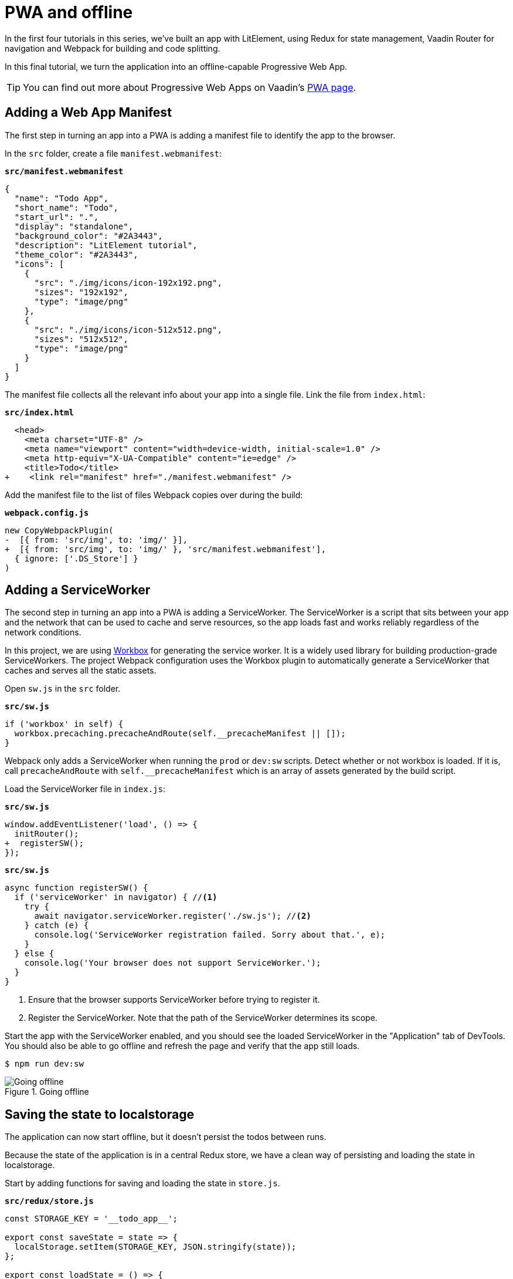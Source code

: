 = PWA and offline

:title: PWA and offline
:authors: marcus
:type: text, video
:description: Building and serving a LitElement project in production as a PWA.
:repo: https://github.com/vaadin-learning-center/frontend/lit-element-tutorial
:linkattrs:
:imagesdir: ./images

In the first four tutorials in this series, we've built an app with LitElement, using Redux for state management, Vaadin Router for navigation and Webpack for building and code splitting. 

In this final tutorial, we turn the application into an offline-capable Progressive Web App. 

TIP: You can find out more about Progressive Web Apps on Vaadin's https://vaadin.com/pwa[PWA page^]. 


== Adding a Web App Manifest
The first step in turning an app into a PWA is adding a manifest file to identify the app to the browser. 

In the `src` folder, create a file `manifest.webmanifest`:

.`*src/manifest.webmanifest*`
[source,json]
----
{
  "name": "Todo App",
  "short_name": "Todo",
  "start_url": ".",
  "display": "standalone",
  "background_color": "#2A3443",
  "description": "LitElement tutorial",
  "theme_color": "#2A3443",
  "icons": [
    {
      "src": "./img/icons/icon-192x192.png",
      "sizes": "192x192",
      "type": "image/png"
    },
    {
      "src": "./img/icons/icon-512x512.png",
      "sizes": "512x512",
      "type": "image/png"
    }
  ]
}
----

The manifest file collects all the relevant info about your app into a single file. Link the file from `index.html`:

.`*src/index.html*`
[source,diff]
----
  <head>
    <meta charset="UTF-8" />
    <meta name="viewport" content="width=device-width, initial-scale=1.0" />
    <meta http-equiv="X-UA-Compatible" content="ie=edge" />
    <title>Todo</title>
+    <link rel="manifest" href="./manifest.webmanifest" />
----

Add the manifest file to the list of files Webpack copies over during the build:

.`*webpack.config.js*`
[source,diff]
----
new CopyWebpackPlugin(
-  [{ from: 'src/img', to: 'img/' }],
+  [{ from: 'src/img', to: 'img/' }, 'src/manifest.webmanifest'],
  { ignore: ['.DS_Store'] }
)
----

== Adding a ServiceWorker
The second step in turning an app into a PWA is adding a ServiceWorker. The ServiceWorker is a script that sits between your app and the network that can be used to cache and serve resources, so the app loads fast and works reliably regardless of the network conditions. 

In this project, we are using https://developers.google.com/web/tools/workbox/[Workbox^] for generating the service worker. It is a widely used library for building production-grade ServiceWorkers. The project Webpack configuration uses the Workbox plugin to automatically generate a ServiceWorker that caches and serves all the static assets. 

Open `sw.js` in the `src` folder.

.`*src/sw.js*`
[source,javascript]
----
if ('workbox' in self) {
  workbox.precaching.precacheAndRoute(self.__precacheManifest || []);
}
----

Webpack only adds a ServiceWorker when running the `prod` or `dev:sw` scripts. Detect whether or not workbox is loaded. If it is, call `precacheAndRoute` with `self.__precacheManifest` which is an array of assets generated by the build script. 

Load the ServiceWorker file in `index.js`: 

.`*src/sw.js*`
[source,diff]
----
window.addEventListener('load', () => {
  initRouter();
+  registerSW();
});
----

.`*src/sw.js*`
[source,javascript]
----
async function registerSW() {
  if ('serviceWorker' in navigator) { //<1>
    try {
      await navigator.serviceWorker.register('./sw.js'); //<2>
    } catch (e) {
      console.log('ServiceWorker registration failed. Sorry about that.', e);
    }
  } else {
    console.log('Your browser does not support ServiceWorker.');
  }
}
----
<1> Ensure that the browser supports ServiceWorker before trying to register it. 
<2> Register the ServiceWorker. Note that the path of the ServiceWorker determines its scope.

Start the app with the ServiceWorker enabled, and you should see the loaded ServiceWorker in the "Application" tab of DevTools. You should also be able to go offline and refresh the page and verify that the app still loads.

[source, terminal]
$ npm run dev:sw

.Going offline
image::sw-offline.gif[Going offline]


== Saving the state to localstorage
The application can now start offline, but it doesn't persist the todos between runs. 

Because the state of the application is in a central Redux store, we have a clean way of persisting and loading the state in localstorage. 

Start by adding functions for saving and loading the state in `store.js`.

.`*src/redux/store.js*`
[source,javascript]
----
const STORAGE_KEY = '__todo_app__';

export const saveState = state => {
  localStorage.setItem(STORAGE_KEY, JSON.stringify(state));
};

export const loadState = () => {
  let json = localStorage.getItem(STORAGE_KEY) || '{}';
  let state = JSON.parse(json);

  return state || undefined;
};
----

Then, load the state from localstorage when creating the store:

.`*src/redux/store.js*`
[source,diff]
----
export const store = createStore(
  reducer,
+  loadState(),
  window.__REDUX_DEVTOOLS_EXTENSION__ && window.__REDUX_DEVTOOLS_EXTENSION__()
);
----

Finally, subscribe to the store to call `saveState` on any state changes. 

.`*src/redux/store.js*`
[source,javascript]
----
store.subscribe(() => {
  saveState(store.getState());
});
----

Now, if you rerun the application, you should be able to see the application state persists between refreshes.

.State persisted between refreshes
image::persisted-state.gif[State persisted between refreshes]

== Conclusion 
This five-part tutorial has walked you through building a PWA with LitElement and Redux. 

== Further reading
Here are some helpful resources for continued learning. 

* https://lit-element.polymer-project.org/[LitElement^]
* https://lit-html.polymer-project.org/[lit-html^]
* https://pwa-starter-kit.polymer-project.org/[PWA Starter Kit^]
* https://redux.js.org/[Redux docs^]
* https://developers.google.com/web/tools/workbox/guides/get-started[Workbox guide^]
* https://webpack.js.org/concepts/[Webpack docs^]

== Let us know what you think!
As always, if you have questions or suggestions, feel free to comment below!